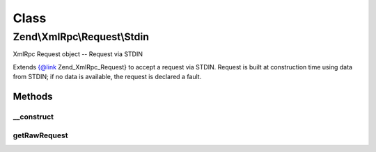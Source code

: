 .. XmlRpc/Request/Stdin.php generated using docpx on 01/30/13 03:02pm


Class
*****

Zend\\XmlRpc\\Request\\Stdin
============================

XmlRpc Request object -- Request via STDIN

Extends {@link Zend_XmlRpc_Request} to accept a request via STDIN. Request is
built at construction time using data from STDIN; if no data is available, the
request is declared a fault.

Methods
-------

__construct
+++++++++++

.. function:: __construct()


    Constructor
    
    Attempts to read from php://stdin to get raw POST request; if an error
    occurs in doing so, or if the XML is invalid, the request is declared a
    fault.



getRawRequest
+++++++++++++

.. function:: getRawRequest()


    Retrieve the raw XML request

    :rtype: string 



